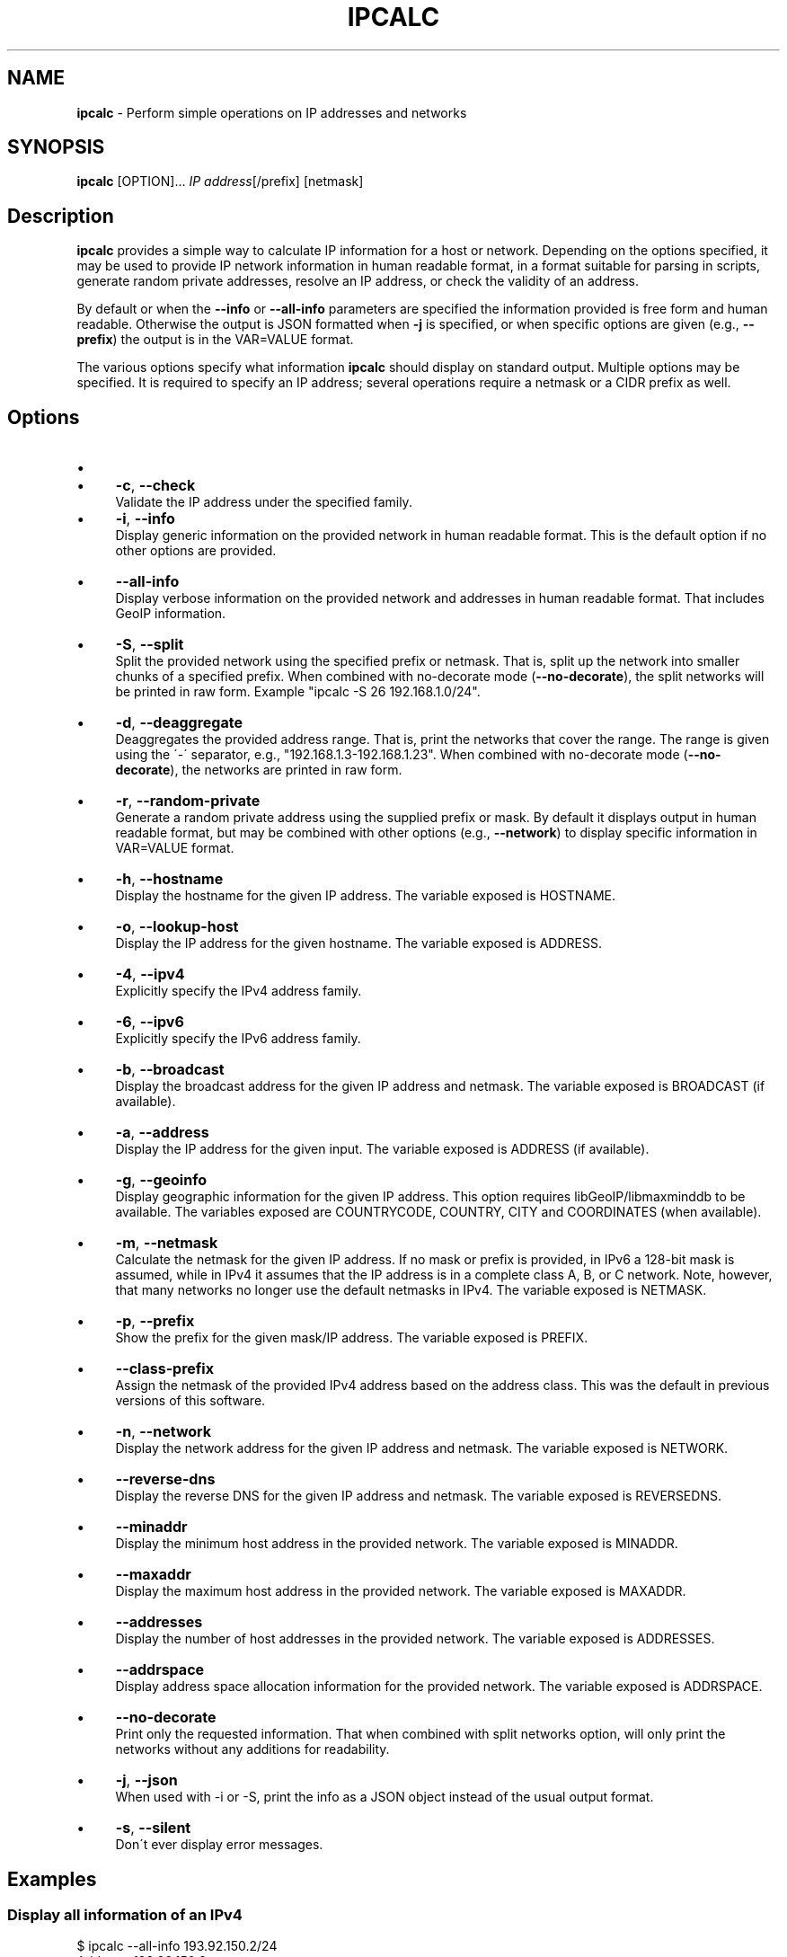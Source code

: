 .\" generated with Ronn/v0.7.3
.\" http://github.com/rtomayko/ronn/tree/0.7.3
.
.TH "IPCALC" "1" "June 2020" "" ""
.
.SH "NAME"
\fBipcalc\fR \- Perform simple operations on IP addresses and networks
.
.SH "SYNOPSIS"
\fBipcalc\fR [OPTION]\.\.\. \fIIP address\fR[/prefix] [netmask]
.
.SH "Description"
\fBipcalc\fR provides a simple way to calculate IP information for a host or network\. Depending on the options specified, it may be used to provide IP network information in human readable format, in a format suitable for parsing in scripts, generate random private addresses, resolve an IP address, or check the validity of an address\.
.
.P
By default or when the \fB\-\-info\fR or \fB\-\-all\-info\fR parameters are specified the information provided is free form and human readable\. Otherwise the output is JSON formatted when \fB\-j\fR is specified, or when specific options are given (e\.g\., \fB\-\-prefix\fR) the output is in the VAR=VALUE format\.
.
.P
The various options specify what information \fBipcalc\fR should display on standard output\. Multiple options may be specified\. It is required to specify an IP address; several operations require a netmask or a CIDR prefix as well\.
.
.SH "Options"
.
.IP "\(bu" 4
.
.IP "\(bu" 4
\fB\-c\fR, \fB\-\-check\fR
.
.br
Validate the IP address under the specified family\.
.
.IP "" 0

.
.IP "\(bu" 4
\fB\-i\fR, \fB\-\-info\fR
.
.br
Display generic information on the provided network in human readable format\. This is the default option if no other options are provided\.
.
.IP "\(bu" 4
\fB\-\-all\-info\fR
.
.br
Display verbose information on the provided network and addresses in human readable format\. That includes GeoIP information\.
.
.IP "\(bu" 4
\fB\-S\fR, \fB\-\-split\fR
.
.br
Split the provided network using the specified prefix or netmask\. That is, split up the network into smaller chunks of a specified prefix\. When combined with no\-decorate mode (\fB\-\-no\-decorate\fR), the split networks will be printed in raw form\. Example "ipcalc \-S 26 192\.168\.1\.0/24"\.
.
.IP "\(bu" 4
\fB\-d\fR, \fB\-\-deaggregate\fR
.
.br
Deaggregates the provided address range\. That is, print the networks that cover the range\. The range is given using the \'\-\' separator, e\.g\., "192\.168\.1\.3\-192\.168\.1\.23"\. When combined with no\-decorate mode (\fB\-\-no\-decorate\fR), the networks are printed in raw form\.
.
.IP "\(bu" 4
\fB\-r\fR, \fB\-\-random\-private\fR
.
.br
Generate a random private address using the supplied prefix or mask\. By default it displays output in human readable format, but may be combined with other options (e\.g\., \fB\-\-network\fR) to display specific information in VAR=VALUE format\.
.
.IP "\(bu" 4
\fB\-h\fR, \fB\-\-hostname\fR
.
.br
Display the hostname for the given IP address\. The variable exposed is HOSTNAME\.
.
.IP "\(bu" 4
\fB\-o\fR, \fB\-\-lookup\-host\fR
.
.br
Display the IP address for the given hostname\. The variable exposed is ADDRESS\.
.
.IP "\(bu" 4
\fB\-4\fR, \fB\-\-ipv4\fR
.
.br
Explicitly specify the IPv4 address family\.
.
.IP "\(bu" 4
\fB\-6\fR, \fB\-\-ipv6\fR
.
.br
Explicitly specify the IPv6 address family\.
.
.IP "\(bu" 4
\fB\-b\fR, \fB\-\-broadcast\fR
.
.br
Display the broadcast address for the given IP address and netmask\. The variable exposed is BROADCAST (if available)\.
.
.IP "\(bu" 4
\fB\-a\fR, \fB\-\-address\fR
.
.br
Display the IP address for the given input\. The variable exposed is ADDRESS (if available)\.
.
.IP "\(bu" 4
\fB\-g\fR, \fB\-\-geoinfo\fR
.
.br
Display geographic information for the given IP address\. This option requires libGeoIP/libmaxminddb to be available\. The variables exposed are COUNTRYCODE, COUNTRY, CITY and COORDINATES (when available)\.
.
.IP "\(bu" 4
\fB\-m\fR, \fB\-\-netmask\fR
.
.br
Calculate the netmask for the given IP address\. If no mask or prefix is provided, in IPv6 a 128\-bit mask is assumed, while in IPv4 it assumes that the IP address is in a complete class A, B, or C network\. Note, however, that many networks no longer use the default netmasks in IPv4\. The variable exposed is NETMASK\.
.
.IP "\(bu" 4
\fB\-p\fR, \fB\-\-prefix\fR
.
.br
Show the prefix for the given mask/IP address\. The variable exposed is PREFIX\.
.
.IP "\(bu" 4
\fB\-\-class\-prefix\fR
.
.br
Assign the netmask of the provided IPv4 address based on the address class\. This was the default in previous versions of this software\.
.
.IP "\(bu" 4
\fB\-n\fR, \fB\-\-network\fR
.
.br
Display the network address for the given IP address and netmask\. The variable exposed is NETWORK\.
.
.IP "\(bu" 4
\fB\-\-reverse\-dns\fR
.
.br
Display the reverse DNS for the given IP address and netmask\. The variable exposed is REVERSEDNS\.
.
.IP "\(bu" 4
\fB\-\-minaddr\fR
.
.br
Display the minimum host address in the provided network\. The variable exposed is MINADDR\.
.
.IP "\(bu" 4
\fB\-\-maxaddr\fR
.
.br
Display the maximum host address in the provided network\. The variable exposed is MAXADDR\.
.
.IP "\(bu" 4
\fB\-\-addresses\fR
.
.br
Display the number of host addresses in the provided network\. The variable exposed is ADDRESSES\.
.
.IP "\(bu" 4
\fB\-\-addrspace\fR
.
.br
Display address space allocation information for the provided network\. The variable exposed is ADDRSPACE\.
.
.IP "\(bu" 4
\fB\-\-no\-decorate\fR
.
.br
Print only the requested information\. That when combined with split networks option, will only print the networks without any additions for readability\.
.
.IP "\(bu" 4
\fB\-j\fR, \fB\-\-json\fR
.
.br
When used with \-i or \-S, print the info as a JSON object instead of the usual output format\.
.
.IP "\(bu" 4
\fB\-s\fR, \fB\-\-silent\fR
.
.br
Don\'t ever display error messages\.
.
.IP "" 0
.
.SH "Examples"
.
.SS "Display all information of an IPv4"
.
.nf

$ ipcalc \-\-all\-info 193\.92\.150\.2/24
Address:        193\.92\.150\.2
Network:        193\.92\.150\.0/24
Netmask:        255\.255\.255\.0 = 24
Broadcast:      193\.92\.150\.255
Reverse DNS:    150\.92\.193\.in\-addr\.arpa\.

Address space:  Internet
Address class:  Class C
HostMin:        193\.92\.150\.1
HostMax:        193\.92\.150\.254
Hosts/Net:      254

Country code:   GR
Country:        Greece
.
.fi
.
.SS "Display information in key\-value format"
.
.nf

$ ipcalc \-pnmb \-\-minaddr \-\-maxaddr \-\-geoinfo \-\-addrspace 193\.92\.150\.2/255\.255\.255\.224
NETMASK=255\.255\.255\.224
PREFIX=27
BROADCAST=193\.92\.150\.31
NETWORK=193\.92\.150\.0
MINADDR=193\.92\.150\.1
MAXADDR=193\.92\.150\.30
ADDRSPACE="Internet"
COUNTRY="Greece"
.
.fi
.
.SS "Display all information of an IPv6"
.
.nf

$ ipcalc \-\-all\-info 2a03:2880:20:4f06:face:b00c:0:14/64
Full Address:   2a03:2880:0020:4f06:face:b00c:0000:0014
Address:        2a03:2880:20:4f06:face:b00c:0:14
Full Network:   2a03:2880:0020:4f06:0000:0000:0000:0000/64
Network:        2a03:2880:20:4f06::/64
Netmask:        ffff:ffff:ffff:ffff:: = 64
Reverse DNS:    6\.0\.f\.4\.0\.2\.0\.0\.0\.8\.8\.2\.3\.0\.a\.2\.ip6\.arpa\.

Address space:  Global Unicast
HostMin:        2a03:2880:20:4f06::
HostMax:        2a03:2880:20:4f06:ffff:ffff:ffff:ffff
Hosts/Net:      2^(64) = 18446744073709551616

Country code:   IE
Country:        Ireland
.
.fi
.
.SS "Display JSON output"
.
.nf

$ ipcalc \-\-all\-info \-j 2a03:2880:20:4f06:face:b00c:0:14/64
{
  "FULLADDRESS":"2a03:2880:0020:4f06:face:b00c:0000:0014",
  "ADDRESS":"2a03:2880:20:4f06:face:b00c:0:14",
  "FULLNETWORK":"2a03:2880:0020:4f06:0000:0000:0000:0000",
  "NETWORK":"2a03:2880:20:4f06::",
  "NETMASK":"ffff:ffff:ffff:ffff::",
  "PREFIX":"64",
  "REVERSEDNS":"6\.0\.f\.4\.0\.2\.0\.0\.0\.8\.8\.2\.3\.0\.a\.2\.ip6\.arpa\.",
  "ADDRSPACE":"Global Unicast",
  "MINADDR":"2a03:2880:20:4f06::",
  "MAXADDR":"2a03:2880:20:4f06:ffff:ffff:ffff:ffff",
  "ADDRESSES":"18446744073709551616",
  "COUNTRYCODE":"IE",
  "COUNTRY":"Ireland",
  "COORDINATES":"53\.000000,\-8\.000000"
}
.
.fi
.
.SS "Lookup of a hostname"
.
.nf

$ ipcalc \-\-lookup\-host localhost \-\-no\-decorate
::1
.
.fi
.
.SS "IPv4 lookup of a hostname"
.
.nf

$ ipcalc \-\-lookup\-host localhost \-\-no\-decorate \-4
127\.0\.0\.1
.
.fi
.
.SS "Reverse lookup of a hostname"
.
.nf

$ ipcalc \-h 127\.0\.0\.1 \-\-no\-decorate
localhost
.
.fi
.
.SH "Authors"
.
.nf

    Nikos Mavrogiannopoulos <nmav@redhat\.com>
    Erik Troan <ewt@redhat\.com>
    Preston Brown <pbrown@redhat\.com>
    David Cantrell <dcantrell@redhat\.com>
.
.fi
.
.SH "Reporting Bugs"
Report bugs at https://gitlab\.com/ipcalc/ipcalc/issues
.
.SH "Copyright"
Copyright © 1997\-2018 Red Hat, Inc\.
.
.br
This is free software; see the source for copying conditions\. There is NO warranty; not even for MERCHANTABILITY or FITNESS FOR A PARTICULAR PURPOSE\.
